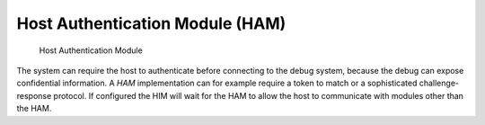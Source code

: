 Host Authentication Module (HAM)
================================

.. figure:: ../../img/debug_module_ham.*
   :alt: Host Authentication Module
   :name: fig:debug_module_ham

   Host Authentication Module

.. todo::
  This module is not really specified yet.

The system can require the host to authenticate before connecting to the
debug system, because the debug can expose confidential information. A
*HAM* implementation can for example require a token to match or a
sophisticated challenge-response protocol. If configured the
HIM will wait for the HAM to allow the
host to communicate with modules other than the HAM.
